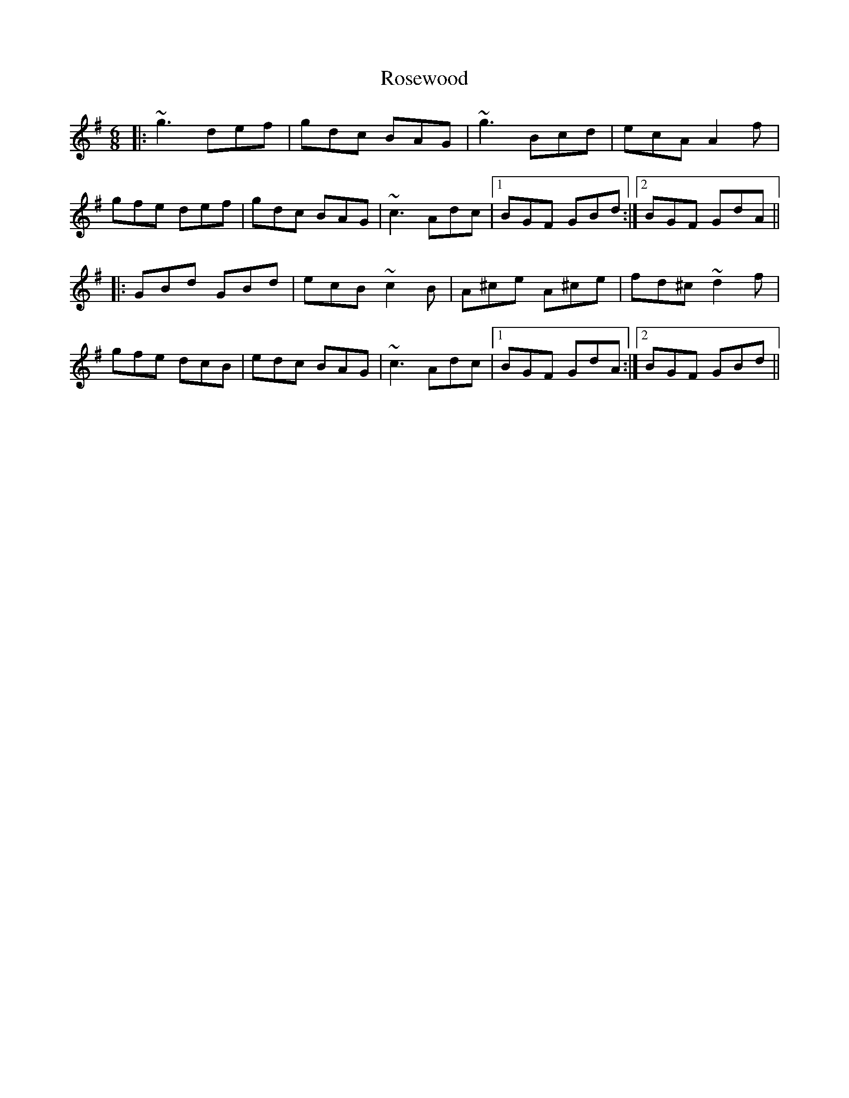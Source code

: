 X: 35343
T: Rosewood
R: jig
M: 6/8
K: Gmajor
|:~g3 def|gdc BAG|~g3 Bcd|ecA A2f|
gfe def|gdc BAG|~c3 Adc|1 BGF GBd:|2 BGF GdA||
|:GBd GBd|ecB ~c2B|A^ce A^ce|fd^c ~d2f|
gfe dcB|edc BAG|~c3 Adc|1 BGF GdA:|2 BGF GBd||

